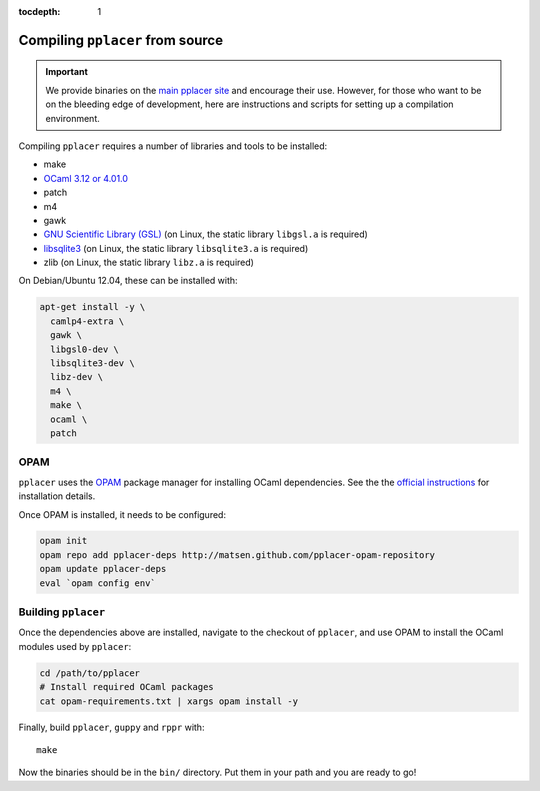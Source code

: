 :tocdepth: 1

Compiling ``pplacer`` from source
=================================

.. important::

    We provide binaries on the `main pplacer site`_ and encourage their use.
    However, for those who want to be on the bleeding edge of development, here are
    instructions and scripts for setting up a compilation environment.

Compiling ``pplacer`` requires a number of libraries and tools to be installed:

* make
* `OCaml 3.12 or 4.01.0 <http://www.ocaml.org>`_
* patch
* m4
* gawk
* `GNU Scientific Library (GSL)`_ (on Linux, the static library ``libgsl.a`` is required)
* `libsqlite3 <http://www.sqlite.org>`_  (on Linux, the static library ``libsqlite3.a`` is required)
* zlib (on Linux, the static library ``libz.a`` is required)

On Debian/Ubuntu 12.04, these can be installed with:

.. code-block:: bash

    apt-get install -y \
      camlp4-extra \
      gawk \
      libgsl0-dev \
      libsqlite3-dev \
      libz-dev \
      m4 \
      make \
      ocaml \
      patch

OPAM
^^^^

``pplacer`` uses the `OPAM`_ package manager for installing OCaml dependencies.
See the the `official instructions
<http://opam.ocaml.org/doc/Quick_Install.html>`_ for installation details.

Once OPAM is installed, it needs to be configured:

.. code-block:: bash

    opam init
    opam repo add pplacer-deps http://matsen.github.com/pplacer-opam-repository
    opam update pplacer-deps
    eval `opam config env`

Building ``pplacer``
^^^^^^^^^^^^^^^^^^^^

Once the dependencies above are installed, navigate to the checkout of
``pplacer``, and use OPAM to install the OCaml modules used by ``pplacer``:

.. code-block:: bash

    cd /path/to/pplacer
    # Install required OCaml packages
    cat opam-requirements.txt | xargs opam install -y

Finally, build ``pplacer``, ``guppy`` and ``rppr`` with::

    make

Now the binaries should be in the ``bin/`` directory. Put them in your
path and you are ready to go!

.. _GNU Scientific Library (GSL): http://www.gnu.org/s/gsl/
.. _main pplacer site: http://matsen.fhcrc.org/pplacer/
.. _OPAM: http://opam.ocaml.org
